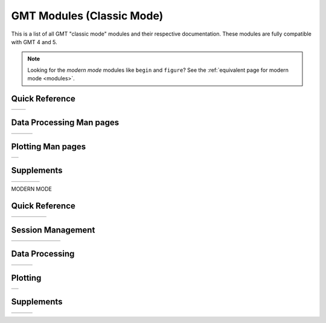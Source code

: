 .. _modules_classic:

GMT Modules (Classic Mode)
==================================

This is a list of all GMT "classic mode" modules and their respective documentation.
These modules are fully compatible with GMT 4 and 5.

.. note::

   Looking for the *modern mode* modules like ``begin`` and ``figure``? See the
   :ref:`equivalent page for modern mode <modules>`.

Quick Reference
---------------

+----------------------+---------------------+
| .. toctree::         | .. toctree::        |
|    :maxdepth: 1      |    :maxdepth: 1     |
|                      |                     |
|    quick_ref_classic |    std_opts_classic |
+----------------------+---------------------+

Data Processing Man pages
-------------------------

+-----------------+-----------------+-----------------+
| .. toctree::    | .. toctree::    | .. toctree::    |
|    :maxdepth: 2 |    :maxdepth: 2 |    :maxdepth: 2 |
|                 |                 |                 |
|    B            |    P            |    GR           |
|    C            |    R            |    Scripts      |
|    D            |    S            |                 |
|    F            |    T            |                 |
|    G            |    V            |                 |
|    I            |    W            |                 |
|    K            |    X            |                 |
|    M            |                 |                 |
|    N            |                 |                 |
+-----------------+-----------------+-----------------+

Plotting Man pages
------------------

+-----------------+
| .. toctree::    |
|    :maxdepth: 2 |
|                 |
|    PS_classic   |
+-----------------+

Supplements
-----------

+-----------------------+----------------------+----------------------+------------------------+
| .. toctree::          | .. toctree::         | .. toctree::         | .. toctree::           |
|    :maxdepth: 2       |    :maxdepth: 2      |    :maxdepth: 2      |    :maxdepth: 2        |
|                       |                      |                      |                        |
|    SUP_GEODESY_classic|    SUP_MGD77_classic |    SUP_SEGY_classic  |    SUP_SEIS_classic    |
+-----------------------+----------------------+----------------------+------------------------+

MODERN MODE

Quick Reference
---------------

+-----------------+-----------------+-------------------+-------------------+---------------------+
| .. toctree::    | .. toctree::    | .. toctree::      | .. toctree::      | .. toctree::        |
|    :maxdepth: 1 |    :maxdepth: 1 |    :maxdepth: 1   |    :maxdepth: 1   |    :maxdepth: 1     |
|                 |                 |                   |                   |                     |
|    quick_ref    |    std_opts     |    Defaults       |    proj_codes_GMT |    proj_codes_PROJ4 |
+-----------------+-----------------+-------------------+-------------------+---------------------+

Session Management
------------------

+-----------------+-----------------+-----------------+-----------------+-----------------+-----------------+-----------------+
| .. toctree::    | .. toctree::    | .. toctree::    | .. toctree::    | .. toctree::    | .. toctree::    | .. toctree::    |
|    :maxdepth: 1 |    :maxdepth: 1 |    :maxdepth: 1 |    :maxdepth: 1 |    :maxdepth: 1 |    :maxdepth: 1 |    :maxdepth: 1 |
|                 |                 |                 |                 |                 |                 |                 |
|    begin        |    end          |    docs         |    figure       |    inset        |    subplot      |    clear        |
+-----------------+-----------------+-----------------+-----------------+-----------------+-----------------+-----------------+


Data Processing
---------------

+-----------------+-----------------+-----------------+
| .. toctree::    | .. toctree::    | .. toctree::    |
|    :maxdepth: 2 |    :maxdepth: 2 |    :maxdepth: 2 |
|                 |                 |                 |
|    B            |    P            |    GR           |
|    C            |    R            |    Scripts      |
|    D            |    S            |                 |
|    F            |    T            |                 |
|    G            |    V            |                 |
|    I            |    W            |                 |
|    K            |    X            |                 |
|    M            |                 |                 |
|    N            |                 |                 |
+-----------------+-----------------+-----------------+

Plotting
--------

+-----------------+
| .. toctree::    |
|    :maxdepth: 2 |
|                 |
|    PS           |
+-----------------+

Supplements
-----------

+-----------------+-----------------+-----------------+
| .. toctree::    | .. toctree::    | .. toctree::    |
|    :maxdepth: 2 |    :maxdepth: 2 |    :maxdepth: 2 |
|                 |                 |                 |
|    SUP_GEODESY  |    SUP_POTENTIAL|    SUP_SEGY     |
|    SUP_GSHHS    |    SUP_SPOTTER  |    SUP_SEIS     |
|    SUP_IMG      |                 |    SUP_X2SYS    |
|    SUP_MGD77    |                 |                 |
+-----------------+-----------------+-----------------+
